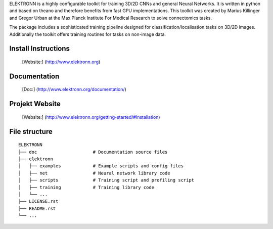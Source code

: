 ELEKTRONN is a highly configurable toolkit for training 3D/2D CNNs and general Neural Networks. It is written in python and based on theano and therefore benefits from fast GPU implementations. This toolkit was created by Marius Killinger and Gregor Urban at the Max Planck Institute For Medical Research to solve connectomics tasks.

The package includes a sophisticated training pipeline designed for classification/localisation tasks on 3D/2D images. Additionally the toolkit offers training routines for tasks on non-image data.

Install Instructions
--------------------

	[Website:] (http://www.elektronn.org)

Documentation
-------------

	[Doc:] (http://www.elektronn.org/documentation/)

Projekt Website
---------------

	[Website:] (http://www.elektronn.org/getting-started/#Installation)

File structure
--------------



::

    ELEKTRONN
    ├── doc                     # Documentation source files
    ├── elektronn
    │   ├── examples            # Example scripts and config files
    │   ├── net                 # Neural network library code
    │   ├── scripts             # Training script and profiling script
    │   ├── training            # Training library code
    │   └── ... 
    ├── LICENSE.rst
    ├── README.rst
    └── ... 
